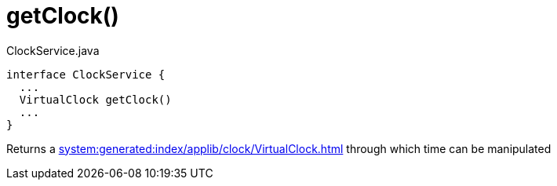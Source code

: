 :Notice: Licensed to the Apache Software Foundation (ASF) under one or more contributor license agreements. See the NOTICE file distributed with this work for additional information regarding copyright ownership. The ASF licenses this file to you under the Apache License, Version 2.0 (the "License"); you may not use this file except in compliance with the License. You may obtain a copy of the License at. http://www.apache.org/licenses/LICENSE-2.0 . Unless required by applicable law or agreed to in writing, software distributed under the License is distributed on an "AS IS" BASIS, WITHOUT WARRANTIES OR  CONDITIONS OF ANY KIND, either express or implied. See the License for the specific language governing permissions and limitations under the License.

// ISIS-2524 - automatically generated stable anchor
[#getclock]
= getClock()


[source,java]
.ClockService.java
----
interface ClockService {
  ...
  VirtualClock getClock()
  ...
}
----
// ISIS-2524 - highlights just the member we are referring to; ellipses (...) indicate that other members have been omitted.

Returns a xref:system:generated:index/applib/clock/VirtualClock.adoc[] through which time can be manipulated

// ISIS-2524 : this is the javadoc for that memet

